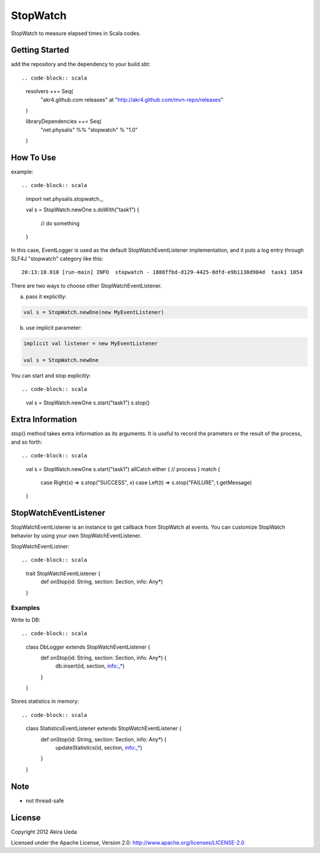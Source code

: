StopWatch
============
StopWatch to measure elapsed times in Scala codes.

Getting Started
----------------
add the repository and the dependency to your build.sbt::

.. code-block:: scala

    resolvers ++= Seq(
      "akr4.github.com releases" at "http://akr4.github.com/mvn-repo/releases"
    )

    libraryDependencies ++= Seq(
      "net.physalis" %% "stopwatch" % "1.0"
    )

How To Use
--------------
example::

.. code-block:: scala

    import net.physalis.stopwatch._
    
    val s = StopWatch.newOne
    s.doWith("task1") {
      // do something
    }

In this case, EventLogger is used as the default StopWatchEventListener implementation,
and it puts a log entry through SLF4J "stopwatch" category like this::

    20:13:10.010 [run-main] INFO  stopwatch - 1888ffbd-d129-4425-8dfd-e9b1138d984d  task1 1054

There are two ways to choose other StopWatchEventListener.

a. pass it explicitly::

.. code-block:: scala

    val s = StopWatch.newOne(new MyEventListener)

b. use implicit parameter::

.. code-block:: scala

    implicit val listener = new MyEventListener
    
    val s = StopWatch.newOne

You can start and stop explicitly::

.. code-block:: scala

    val s = StopWatch.newOne
    s.start("task1")
    s.stop()

Extra Information
-------------------------
stop() method takes extra information as its arguments. It is useful to record the prameters or the result of the process, and so forth::

.. code-block:: scala

    val s = StopWatch.newOne
    s.start("task1")
    allCatch either { // process } match {
      case Right(x) => s.stop("SUCCESS", x)
      case Left(t) => s.stop("FAILURE", t.getMessage)
    }

StopWatchEventListener
-------------------------
StopWatchEventListener is an instance to get callback from StopWatch at events. You can customize StopWatch behavior by using your own StopWatchEventListener.

StopWatchEventListner::

.. code-block:: scala

    trait StopWatchEventListener {
      def onStop(id: String, section: Section, info: Any*)
    }

Examples
~~~~~~~~~~~~~~~
Write to DB::

.. code-block:: scala

    class DbLogger extends StopWatchEventListener {
      def onStop(id: String, section: Section, info: Any*) {
        db.insert(id, section, info:_*)
      }
    }

Stores statistics in memory::

.. code-block:: scala

    class StatisticsEventListener extends StopWatchEventListener {
      def onStop(id: String, section: Section, info: Any*) {
        updateStatistics(id, section, info:_*)
      }
    }

Note
--------
- not thread-safe

License
---------
Copyright 2012 Akira Ueda

Licensed under the Apache License, Version 2.0: http://www.apache.org/licenses/LICENSE-2.0

